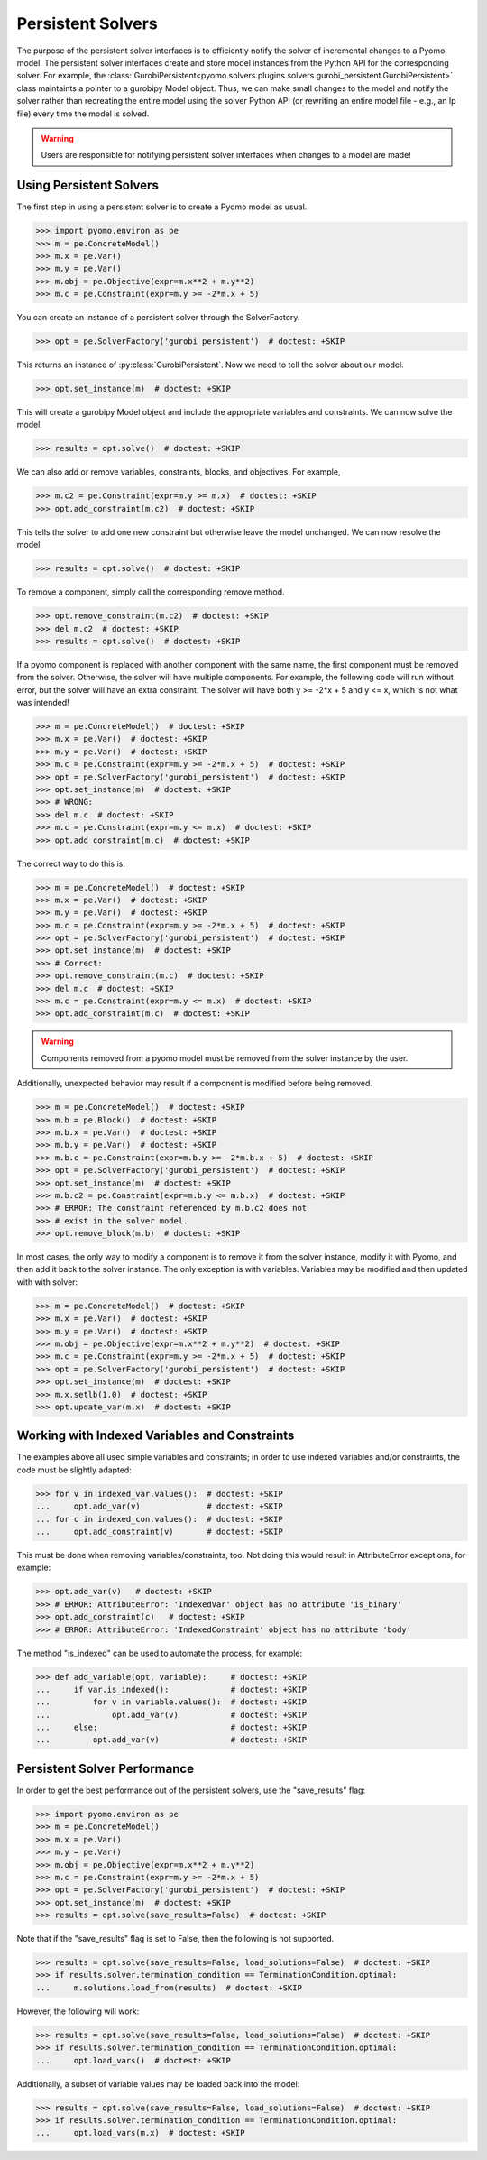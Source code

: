 Persistent Solvers
==================

The purpose of the persistent solver interfaces is to efficiently
notify the solver of incremental changes to a Pyomo model. The
persistent solver interfaces create and store model instances from the
Python API for the corresponding solver. For example, the
:class:`GurobiPersistent<pyomo.solvers.plugins.solvers.gurobi_persistent.GurobiPersistent>`
class maintaints a pointer to a gurobipy Model object. Thus, we can
make small changes to the model and notify the solver rather than
recreating the entire model using the solver Python API (or rewriting
an entire model file - e.g., an lp file) every time the model is
solved.

.. warning:: Users are responsible for notifying persistent solver
   interfaces when changes to a model are made!


Using Persistent Solvers
------------------------

The first step in using a persistent solver is to create a Pyomo model
as usual.

>>> import pyomo.environ as pe
>>> m = pe.ConcreteModel()
>>> m.x = pe.Var()
>>> m.y = pe.Var()
>>> m.obj = pe.Objective(expr=m.x**2 + m.y**2)
>>> m.c = pe.Constraint(expr=m.y >= -2*m.x + 5)

You can create an instance of a persistent solver through the SolverFactory.

>>> opt = pe.SolverFactory('gurobi_persistent')  # doctest: +SKIP

This returns an instance of :py:class:`GurobiPersistent`. Now we need
to tell the solver about our model.

>>> opt.set_instance(m)  # doctest: +SKIP

This will create a gurobipy Model object and include the appropriate
variables and constraints. We can now solve the model.

>>> results = opt.solve()  # doctest: +SKIP

We can also add or remove variables, constraints, blocks, and
objectives. For example,

>>> m.c2 = pe.Constraint(expr=m.y >= m.x)  # doctest: +SKIP
>>> opt.add_constraint(m.c2)  # doctest: +SKIP

This tells the solver to add one new constraint but otherwise leave
the model unchanged. We can now resolve the model.

>>> results = opt.solve()  # doctest: +SKIP

To remove a component, simply call the corresponding remove method.

>>> opt.remove_constraint(m.c2)  # doctest: +SKIP
>>> del m.c2  # doctest: +SKIP
>>> results = opt.solve()  # doctest: +SKIP

If a pyomo component is replaced with another component with the same
name, the first component must be removed from the solver. Otherwise,
the solver will have multiple components. For example, the following
code will run without error, but the solver will have an extra
constraint. The solver will have both y >= -2*x + 5 and y <= x, which
is not what was intended!

>>> m = pe.ConcreteModel()  # doctest: +SKIP
>>> m.x = pe.Var()  # doctest: +SKIP
>>> m.y = pe.Var()  # doctest: +SKIP
>>> m.c = pe.Constraint(expr=m.y >= -2*m.x + 5)  # doctest: +SKIP
>>> opt = pe.SolverFactory('gurobi_persistent')  # doctest: +SKIP
>>> opt.set_instance(m)  # doctest: +SKIP
>>> # WRONG:
>>> del m.c  # doctest: +SKIP
>>> m.c = pe.Constraint(expr=m.y <= m.x)  # doctest: +SKIP
>>> opt.add_constraint(m.c)  # doctest: +SKIP

The correct way to do this is:

>>> m = pe.ConcreteModel()  # doctest: +SKIP
>>> m.x = pe.Var()  # doctest: +SKIP
>>> m.y = pe.Var()  # doctest: +SKIP
>>> m.c = pe.Constraint(expr=m.y >= -2*m.x + 5)  # doctest: +SKIP
>>> opt = pe.SolverFactory('gurobi_persistent')  # doctest: +SKIP
>>> opt.set_instance(m)  # doctest: +SKIP
>>> # Correct:
>>> opt.remove_constraint(m.c)  # doctest: +SKIP
>>> del m.c  # doctest: +SKIP
>>> m.c = pe.Constraint(expr=m.y <= m.x)  # doctest: +SKIP
>>> opt.add_constraint(m.c)  # doctest: +SKIP

.. warning:: Components removed from a pyomo model must be removed
             from the solver instance by the user.

Additionally, unexpected behavior may result if a component is
modified before being removed.

>>> m = pe.ConcreteModel()  # doctest: +SKIP
>>> m.b = pe.Block()  # doctest: +SKIP
>>> m.b.x = pe.Var()  # doctest: +SKIP
>>> m.b.y = pe.Var()  # doctest: +SKIP
>>> m.b.c = pe.Constraint(expr=m.b.y >= -2*m.b.x + 5)  # doctest: +SKIP
>>> opt = pe.SolverFactory('gurobi_persistent')  # doctest: +SKIP
>>> opt.set_instance(m)  # doctest: +SKIP
>>> m.b.c2 = pe.Constraint(expr=m.b.y <= m.b.x)  # doctest: +SKIP
>>> # ERROR: The constraint referenced by m.b.c2 does not
>>> # exist in the solver model.
>>> opt.remove_block(m.b)  # doctest: +SKIP 

In most cases, the only way to modify a component is to remove it from
the solver instance, modify it with Pyomo, and then add it back to the
solver instance. The only exception is with variables. Variables may
be modified and then updated with with solver:

>>> m = pe.ConcreteModel()  # doctest: +SKIP
>>> m.x = pe.Var()  # doctest: +SKIP
>>> m.y = pe.Var()  # doctest: +SKIP
>>> m.obj = pe.Objective(expr=m.x**2 + m.y**2)  # doctest: +SKIP
>>> m.c = pe.Constraint(expr=m.y >= -2*m.x + 5)  # doctest: +SKIP
>>> opt = pe.SolverFactory('gurobi_persistent')  # doctest: +SKIP
>>> opt.set_instance(m)  # doctest: +SKIP
>>> m.x.setlb(1.0)  # doctest: +SKIP
>>> opt.update_var(m.x)  # doctest: +SKIP

Working with Indexed Variables and Constraints
----------------------------------------------

The examples above all used simple variables and constraints; in order to use
indexed variables and/or constraints, the code must be slightly adapted:

>>> for v in indexed_var.values():  # doctest: +SKIP
...     opt.add_var(v)              # doctest: +SKIP
... for c in indexed_con.values():  # doctest: +SKIP
...     opt.add_constraint(v)       # doctest: +SKIP

This must be done when removing variables/constraints, too. Not doing this would
result in AttributeError exceptions, for example:

>>> opt.add_var(v)   # doctest: +SKIP
>>> # ERROR: AttributeError: 'IndexedVar' object has no attribute 'is_binary'
>>> opt.add_constraint(c)   # doctest: +SKIP
>>> # ERROR: AttributeError: 'IndexedConstraint' object has no attribute 'body'

The method "is_indexed" can be used to automate the process, for example:

>>> def add_variable(opt, variable):     # doctest: +SKIP
...     if var.is_indexed():             # doctest: +SKIP
...         for v in variable.values():  # doctest: +SKIP
...             opt.add_var(v)           # doctest: +SKIP
...     else:                            # doctest: +SKIP
...         opt.add_var(v)               # doctest: +SKIP

Persistent Solver Performance
-----------------------------
In order to get the best performance out of the persistent solvers, use the
"save_results" flag:

>>> import pyomo.environ as pe
>>> m = pe.ConcreteModel()
>>> m.x = pe.Var()
>>> m.y = pe.Var()
>>> m.obj = pe.Objective(expr=m.x**2 + m.y**2)
>>> m.c = pe.Constraint(expr=m.y >= -2*m.x + 5)
>>> opt = pe.SolverFactory('gurobi_persistent')  # doctest: +SKIP
>>> opt.set_instance(m)  # doctest: +SKIP
>>> results = opt.solve(save_results=False)  # doctest: +SKIP

Note that if the "save_results" flag is set to False, then the following
is not supported.

>>> results = opt.solve(save_results=False, load_solutions=False)  # doctest: +SKIP
>>> if results.solver.termination_condition == TerminationCondition.optimal:
...     m.solutions.load_from(results)  # doctest: +SKIP

However, the following will work:

>>> results = opt.solve(save_results=False, load_solutions=False)  # doctest: +SKIP
>>> if results.solver.termination_condition == TerminationCondition.optimal:
...     opt.load_vars()  # doctest: +SKIP

Additionally, a subset of variable values may be loaded back into the model:

>>> results = opt.solve(save_results=False, load_solutions=False)  # doctest: +SKIP
>>> if results.solver.termination_condition == TerminationCondition.optimal:
...     opt.load_vars(m.x)  # doctest: +SKIP
